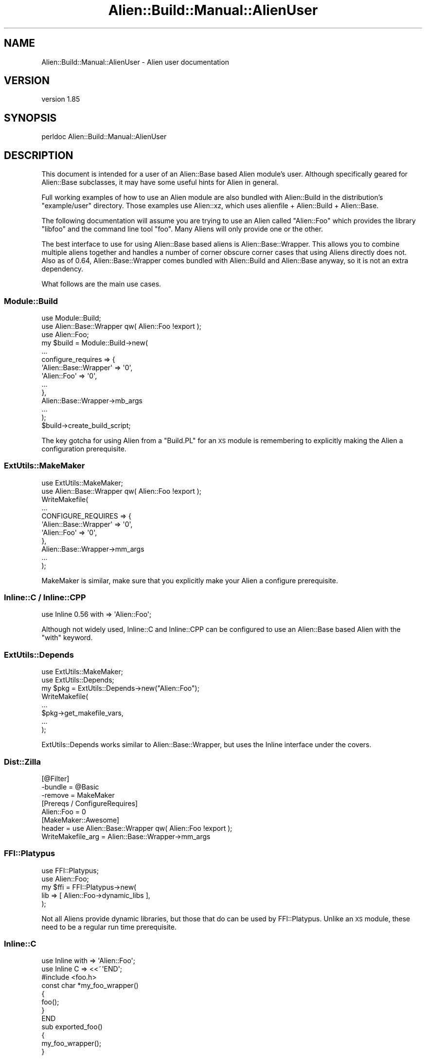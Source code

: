 .\" Automatically generated by Pod::Man 2.25 (Pod::Simple 3.20)
.\"
.\" Standard preamble:
.\" ========================================================================
.de Sp \" Vertical space (when we can't use .PP)
.if t .sp .5v
.if n .sp
..
.de Vb \" Begin verbatim text
.ft CW
.nf
.ne \\$1
..
.de Ve \" End verbatim text
.ft R
.fi
..
.\" Set up some character translations and predefined strings.  \*(-- will
.\" give an unbreakable dash, \*(PI will give pi, \*(L" will give a left
.\" double quote, and \*(R" will give a right double quote.  \*(C+ will
.\" give a nicer C++.  Capital omega is used to do unbreakable dashes and
.\" therefore won't be available.  \*(C` and \*(C' expand to `' in nroff,
.\" nothing in troff, for use with C<>.
.tr \(*W-
.ds C+ C\v'-.1v'\h'-1p'\s-2+\h'-1p'+\s0\v'.1v'\h'-1p'
.ie n \{\
.    ds -- \(*W-
.    ds PI pi
.    if (\n(.H=4u)&(1m=24u) .ds -- \(*W\h'-12u'\(*W\h'-12u'-\" diablo 10 pitch
.    if (\n(.H=4u)&(1m=20u) .ds -- \(*W\h'-12u'\(*W\h'-8u'-\"  diablo 12 pitch
.    ds L" ""
.    ds R" ""
.    ds C` ""
.    ds C' ""
'br\}
.el\{\
.    ds -- \|\(em\|
.    ds PI \(*p
.    ds L" ``
.    ds R" ''
'br\}
.\"
.\" Escape single quotes in literal strings from groff's Unicode transform.
.ie \n(.g .ds Aq \(aq
.el       .ds Aq '
.\"
.\" If the F register is turned on, we'll generate index entries on stderr for
.\" titles (.TH), headers (.SH), subsections (.SS), items (.Ip), and index
.\" entries marked with X<> in POD.  Of course, you'll have to process the
.\" output yourself in some meaningful fashion.
.ie \nF \{\
.    de IX
.    tm Index:\\$1\t\\n%\t"\\$2"
..
.    nr % 0
.    rr F
.\}
.el \{\
.    de IX
..
.\}
.\" ========================================================================
.\"
.IX Title "Alien::Build::Manual::AlienUser 3"
.TH Alien::Build::Manual::AlienUser 3 "perl v5.16.1" "User Contributed Perl Documentation"
.\" For nroff, turn off justification.  Always turn off hyphenation; it makes
.\" way too many mistakes in technical documents.
.if n .ad l
.nh
.SH "NAME"
Alien::Build::Manual::AlienUser \- Alien user documentation
.SH "VERSION"
.IX Header "VERSION"
version 1.85
.SH "SYNOPSIS"
.IX Header "SYNOPSIS"
.Vb 1
\& perldoc Alien::Build::Manual::AlienUser
.Ve
.SH "DESCRIPTION"
.IX Header "DESCRIPTION"
This document is intended for a user of an Alien::Base based Alien
module's user.  Although specifically geared for Alien::Base
subclasses, it may have some useful hints for Alien in general.
.PP
Full working examples of how to use an Alien module are also bundled
with Alien::Build in the distribution's \f(CW\*(C`example/user\*(C'\fR directory.
Those examples use Alien::xz, which uses alienfile + Alien::Build
+ Alien::Base.
.PP
The following documentation will assume you are trying to use an Alien
called \f(CW\*(C`Alien::Foo\*(C'\fR which provides the library \f(CW\*(C`libfoo\*(C'\fR and the command
line tool \f(CW\*(C`foo\*(C'\fR.  Many Aliens will only provide one or the other.
.PP
The best interface to use for using Alien::Base based aliens is
Alien::Base::Wrapper.  This allows you to combine multiple aliens together
and handles a number of corner obscure corner cases that using Aliens
directly does not.  Also as of 0.64, Alien::Base::Wrapper comes bundled
with Alien::Build and Alien::Base anyway, so it is not an extra
dependency.
.PP
What follows are the main use cases.
.SS "Module::Build"
.IX Subsection "Module::Build"
.Vb 3
\& use Module::Build;
\& use Alien::Base::Wrapper qw( Alien::Foo !export );
\& use Alien::Foo;
\& 
\& my $build = Module::Build\->new(
\&   ...
\&   configure_requires => {
\&     \*(AqAlien::Base::Wrapper\*(Aq => \*(Aq0\*(Aq,
\&     \*(AqAlien::Foo\*(Aq           => \*(Aq0\*(Aq,
\&     ...
\&   },
\&   Alien::Base::Wrapper\->mb_args
\&   ...
\& );
\& 
\& $build\->create_build_script;
.Ve
.PP
The key gotcha for using Alien from a \f(CW\*(C`Build.PL\*(C'\fR for an \s-1XS\s0 module
is remembering to explicitly making the Alien a configuration
prerequisite.
.SS "ExtUtils::MakeMaker"
.IX Subsection "ExtUtils::MakeMaker"
.Vb 2
\& use ExtUtils::MakeMaker;
\& use Alien::Base::Wrapper qw( Alien::Foo !export );
\& 
\& WriteMakefile(
\&   ...
\&   CONFIGURE_REQUIRES => {
\&     \*(AqAlien::Base::Wrapper\*(Aq => \*(Aq0\*(Aq,
\&     \*(AqAlien::Foo\*(Aq           => \*(Aq0\*(Aq,
\&   },
\&   Alien::Base::Wrapper\->mm_args
\&   ...
\& );
.Ve
.PP
MakeMaker is similar, make sure that you explicitly make your Alien
a configure prerequisite.
.SS "Inline::C / Inline::CPP"
.IX Subsection "Inline::C / Inline::CPP"
.Vb 1
\& use Inline 0.56 with => \*(AqAlien::Foo\*(Aq;
.Ve
.PP
Although not widely used, Inline::C and Inline::CPP can be configured
to use an Alien::Base based Alien with the \f(CW\*(C`with\*(C'\fR keyword.
.SS "ExtUtils::Depends"
.IX Subsection "ExtUtils::Depends"
.Vb 2
\& use ExtUtils::MakeMaker;
\& use ExtUtils::Depends;
\&
\& my $pkg = ExtUtils::Depends\->new("Alien::Foo");
\&
\& WriteMakefile(
\&   ...
\&   $pkg\->get_makefile_vars,
\&   ...
\& );
.Ve
.PP
ExtUtils::Depends works similar to Alien::Base::Wrapper, but uses
the Inline interface under the covers.
.SS "Dist::Zilla"
.IX Subsection "Dist::Zilla"
.Vb 3
\& [@Filter]
\& \-bundle = @Basic
\& \-remove = MakeMaker
\& 
\& [Prereqs / ConfigureRequires]
\& Alien::Foo = 0
\& 
\& [MakeMaker::Awesome]
\& header = use Alien::Base::Wrapper qw( Alien::Foo !export );
\& WriteMakefile_arg = Alien::Base::Wrapper\->mm_args
.Ve
.SS "FFI::Platypus"
.IX Subsection "FFI::Platypus"
.Vb 2
\& use FFI::Platypus;
\& use Alien::Foo;
\& 
\& my $ffi = FFI::Platypus\->new(
\&   lib => [ Alien::Foo\->dynamic_libs ],
\& );
.Ve
.PP
Not all Aliens provide dynamic libraries, but those that do can be
used by FFI::Platypus.  Unlike an \s-1XS\s0 module, these
need to be a regular run time prerequisite.
.SS "Inline::C"
.IX Subsection "Inline::C"
.Vb 3
\& use Inline with => \*(AqAlien::Foo\*(Aq;
\& use Inline C => <<~\*(AqEND\*(Aq;
\&   #include <foo.h>
\&   
\&   const char *my_foo_wrapper()
\&   {
\&     foo();
\&   }
\&   END
\& 
\& sub exported_foo()
\& {
\&   my_foo_wrapper();
\& }
.Ve
.SS "tool"
.IX Subsection "tool"
.Vb 2
\& use Alien::Foo;
\& use Env qw( @PATH );
\& 
\& unshift @ENV, Alien::Foo\->bin_dir;
\& system \*(Aqfoo\*(Aq, \*(Aq\-\-bar\*(Aq, \*(Aq\-\-baz\*(Aq;
.Ve
.PP
Some Aliens provide tools instead of or in addition to a library.
You need to add them to the \f(CW\*(C`PATH\*(C'\fR environment variable though.
(Unless the tool is already provided by the system, in which case
it is already in the path and the \f(CW\*(C`bin_dir\*(C'\fR method will return an
empty list).
.SH "ENVIRONMENT"
.IX Header "ENVIRONMENT"
.IP "\s-1ALIEN_INSTALL_TYPE\s0" 4
.IX Item "ALIEN_INSTALL_TYPE"
Although the recommended way for a consumer to use an Alien::Base based Alien
is to declare it as a static configure and build-time dependency, some consumers
may prefer to fallback on using an Alien only when the consumer itself cannot
detect the necessary package. In some cases the consumer may want the user to opt-in
to using an Alien before requiring it.
.Sp
To keep the interface consistent among Aliens, the consumer of the fallback opt-in
Alien may fallback on the Alien if the environment variable \f(CW\*(C`ALIEN_INSTALL_TYPE\*(C'\fR
is set to any value. The rationale is that by setting this environment variable the
user is aware that Alien modules may be installed and have indicated consent.
The actual implementation of this, by its nature would have to be in the consuming
\&\s-1CPAN\s0 module.
.Sp
This behavior should be documented in the consumer's \s-1POD\s0.
.Sp
See \*(L"\s-1ENVIRONMENT\s0\*(R" in Alien::Build for more details on the usage of this environment
variable.
.SH "AUTHOR"
.IX Header "AUTHOR"
Author: Graham Ollis <plicease@cpan.org>
.PP
Contributors:
.PP
Diab Jerius (\s-1DJERIUS\s0)
.PP
Roy Storey (\s-1KIWIROY\s0)
.PP
Ilya Pavlov
.PP
David Mertens (run4flat)
.PP
Mark Nunberg (mordy, mnunberg)
.PP
Christian Walde (Mithaldu)
.PP
Brian Wightman (MidLifeXis)
.PP
Zaki Mughal (zmughal)
.PP
mohawk (mohawk2, \s-1ETJ\s0)
.PP
Vikas N Kumar (vikasnkumar)
.PP
Flavio Poletti (polettix)
.PP
Salvador Fandiño (salva)
.PP
Gianni Ceccarelli (dakkar)
.PP
Pavel Shaydo (zwon, trinitum)
.PP
Kang-min Liu (劉康民, gugod)
.PP
Nicholas Shipp (nshp)
.PP
Juan Julián Merelo Guervós (\s-1JJ\s0)
.PP
Joel Berger (\s-1JBERGER\s0)
.PP
Petr Pisar (ppisar)
.PP
Lance Wicks (\s-1LANCEW\s0)
.PP
Ahmad Fatoum (a3f, \s-1ATHREEF\s0)
.PP
José Joaquín Atria (\s-1JJATRIA\s0)
.PP
Duke Leto (\s-1LETO\s0)
.PP
Shoichi Kaji (\s-1SKAJI\s0)
.PP
Shawn Laffan (\s-1SLAFFAN\s0)
.PP
Paul Evans (leonerd, \s-1PEVANS\s0)
.SH "COPYRIGHT AND LICENSE"
.IX Header "COPYRIGHT AND LICENSE"
This software is copyright (c) 2011\-2019 by Graham Ollis.
.PP
This is free software; you can redistribute it and/or modify it under
the same terms as the Perl 5 programming language system itself.
